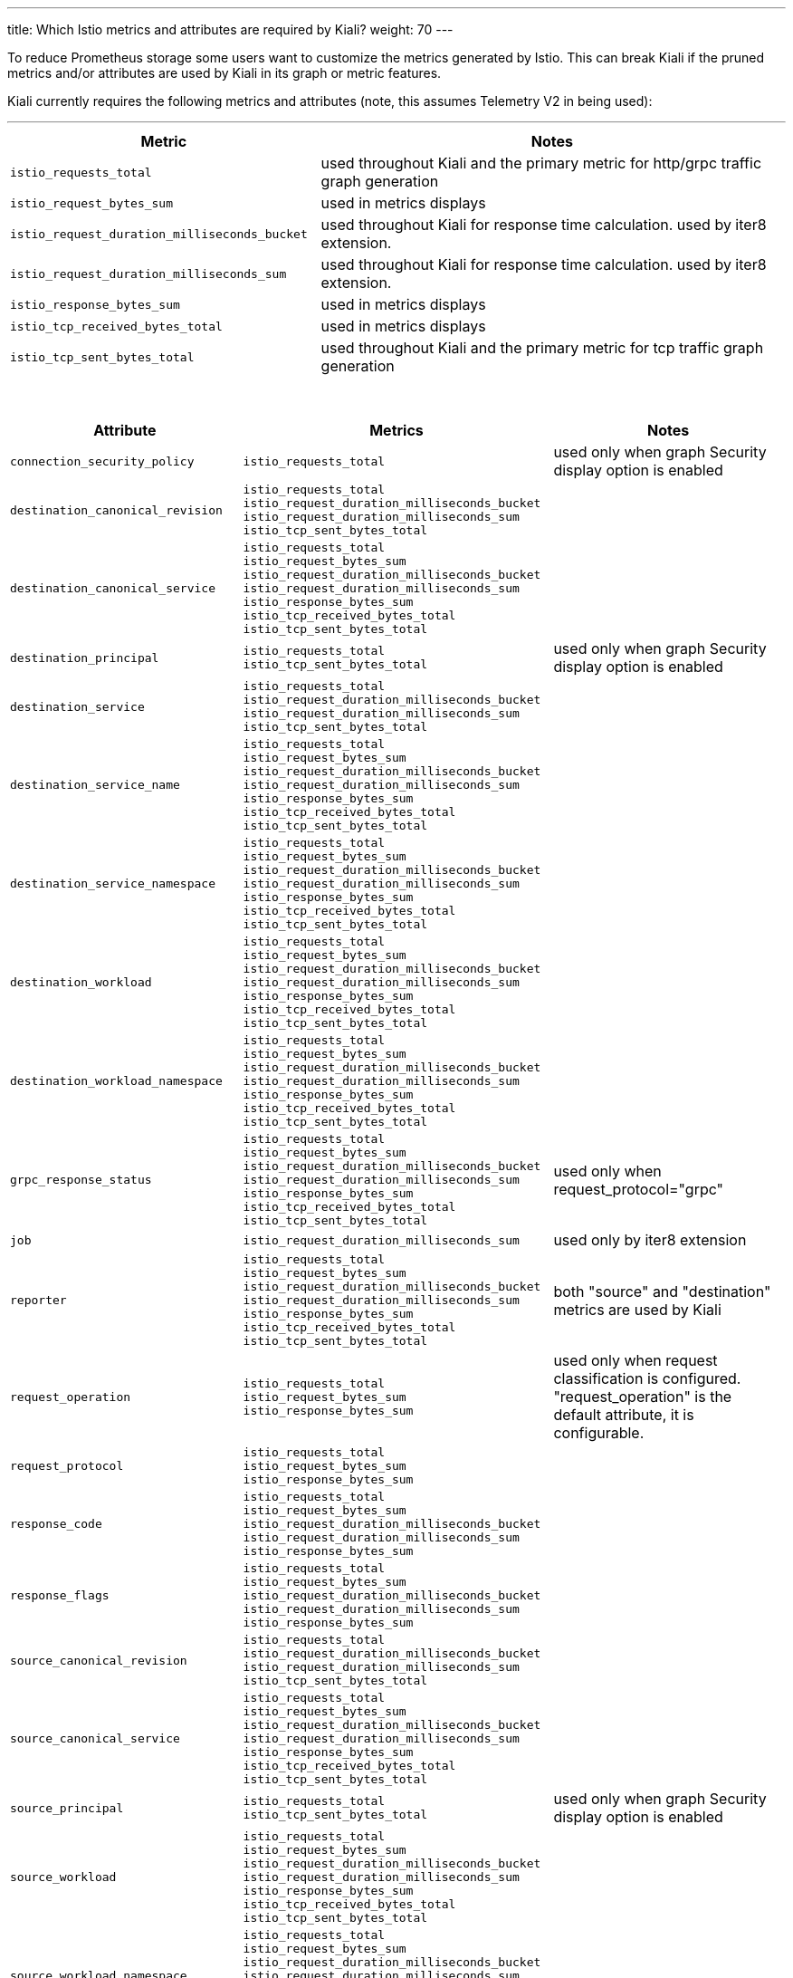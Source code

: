 ---
title: Which Istio metrics and attributes are required by Kiali?
weight: 70
---

To reduce Prometheus storage some users want to customize the metrics generated by Istio.  This can break Kiali if the pruned metrics and/or attributes are used by Kiali in its graph or metric features.

Kiali currently requires the following metrics and attributes (note, this assumes Telemetry V2 in being used):

'''

[cols=".<40%m,.<60%",options="header"]
|===
|Metric
|Notes

|istio_requests_total
|used throughout Kiali and the primary metric for http/grpc traffic graph generation

|istio_request_bytes_sum
|used in metrics displays

|istio_request_duration_milliseconds_bucket
|used throughout Kiali for response time calculation. used by iter8 extension.

|istio_request_duration_milliseconds_sum
|used throughout Kiali for response time calculation. used by iter8 extension.

|istio_response_bytes_sum
|used in metrics displays

|istio_tcp_received_bytes_total
|used in metrics displays

|istio_tcp_sent_bytes_total
|used throughout Kiali and the primary metric for tcp traffic graph generation

|===

{nbsp} +

[cols=".<30%m,.<40%m,.<30%",options="header"]
|===
|Attribute
|Metrics
|Notes

|connection_security_policy
|istio_requests_total
|used only when graph Security display option is enabled

|destination_canonical_revision
|
istio_requests_total
istio_request_duration_milliseconds_bucket
istio_request_duration_milliseconds_sum
istio_tcp_sent_bytes_total
|

|destination_canonical_service
|
istio_requests_total
istio_request_bytes_sum
istio_request_duration_milliseconds_bucket
istio_request_duration_milliseconds_sum
istio_response_bytes_sum
istio_tcp_received_bytes_total
istio_tcp_sent_bytes_total
|

|destination_principal
|
istio_requests_total
istio_tcp_sent_bytes_total
|used only when graph Security display option is enabled

| destination_service
| istio_requests_total
istio_request_duration_milliseconds_bucket
istio_request_duration_milliseconds_sum
istio_tcp_sent_bytes_total
|

|destination_service_name
|
istio_requests_total
istio_request_bytes_sum
istio_request_duration_milliseconds_bucket
istio_request_duration_milliseconds_sum
istio_response_bytes_sum
istio_tcp_received_bytes_total
istio_tcp_sent_bytes_total
|

| destination_service_namespace
|
istio_requests_total
istio_request_bytes_sum
istio_request_duration_milliseconds_bucket
istio_request_duration_milliseconds_sum
istio_response_bytes_sum
istio_tcp_received_bytes_total
istio_tcp_sent_bytes_total
|

|destination_workload
|
istio_requests_total
istio_request_bytes_sum
istio_request_duration_milliseconds_bucket
istio_request_duration_milliseconds_sum
istio_response_bytes_sum
istio_tcp_received_bytes_total
istio_tcp_sent_bytes_total
|

|destination_workload_namespace
|
istio_requests_total
istio_request_bytes_sum
istio_request_duration_milliseconds_bucket
istio_request_duration_milliseconds_sum
istio_response_bytes_sum
istio_tcp_received_bytes_total
istio_tcp_sent_bytes_total
|

|grpc_response_status
|
istio_requests_total
istio_request_bytes_sum
istio_request_duration_milliseconds_bucket
istio_request_duration_milliseconds_sum
istio_response_bytes_sum
istio_tcp_received_bytes_total
istio_tcp_sent_bytes_total
| used only when request_protocol="grpc"

|job
|
istio_request_duration_milliseconds_sum
| used only by iter8 extension

|reporter
|
istio_requests_total
istio_request_bytes_sum
istio_request_duration_milliseconds_bucket
istio_request_duration_milliseconds_sum
istio_response_bytes_sum
istio_tcp_received_bytes_total
istio_tcp_sent_bytes_total
|both "source" and "destination" metrics are used by Kiali

|request_operation
|
istio_requests_total
istio_request_bytes_sum
istio_response_bytes_sum
|used only when request classification is configured. "request_operation" is the default attribute, it is configurable.

|request_protocol
|
istio_requests_total
istio_request_bytes_sum
istio_response_bytes_sum
|

|response_code
|
istio_requests_total
istio_request_bytes_sum
istio_request_duration_milliseconds_bucket
istio_request_duration_milliseconds_sum
istio_response_bytes_sum
|

|response_flags
|
istio_requests_total
istio_request_bytes_sum
istio_request_duration_milliseconds_bucket
istio_request_duration_milliseconds_sum
istio_response_bytes_sum
| 

|source_canonical_revision
|
istio_requests_total
istio_request_duration_milliseconds_bucket
istio_request_duration_milliseconds_sum
istio_tcp_sent_bytes_total
|

|source_canonical_service
|
istio_requests_total
istio_request_bytes_sum
istio_request_duration_milliseconds_bucket
istio_request_duration_milliseconds_sum
istio_response_bytes_sum
istio_tcp_received_bytes_total
istio_tcp_sent_bytes_total
|

|source_principal
|
istio_requests_total
istio_tcp_sent_bytes_total
|used only when graph Security display option is enabled

|source_workload
|
istio_requests_total
istio_request_bytes_sum
istio_request_duration_milliseconds_bucket
istio_request_duration_milliseconds_sum
istio_response_bytes_sum
istio_tcp_received_bytes_total
istio_tcp_sent_bytes_total
|

|source_workload_namespace
|
istio_requests_total
istio_request_bytes_sum
istio_request_duration_milliseconds_bucket
istio_request_duration_milliseconds_sum
istio_response_bytes_sum
istio_tcp_received_bytes_total
istio_tcp_sent_bytes_total
|

|===

